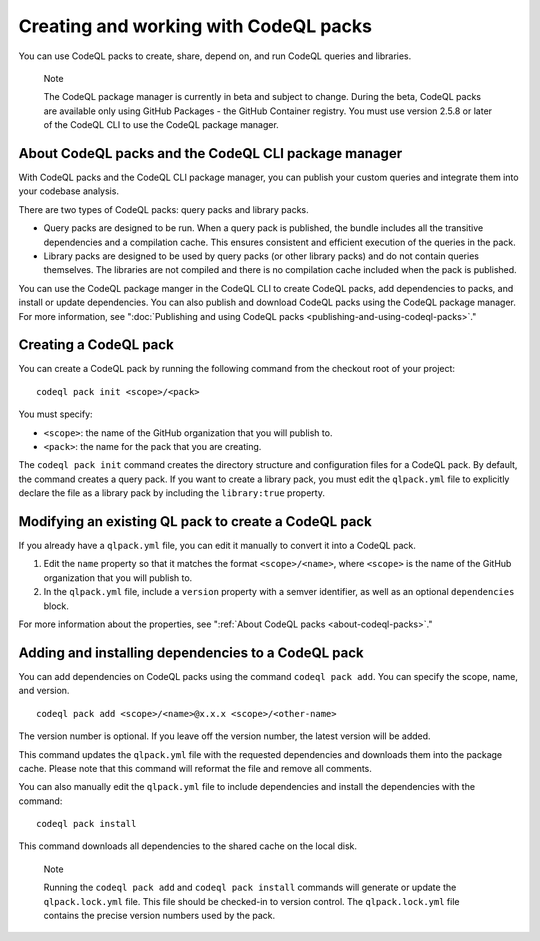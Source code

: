 .. _creating-and-working-with-codeql-packs:

Creating and working with CodeQL packs
======================================

You can use CodeQL packs to create, share, depend on, and run CodeQL queries and libraries.

.. pull-quote::

   Note

   The CodeQL package manager is currently in beta and subject to change. During the beta, CodeQL packs are available only using GitHub Packages - the GitHub Container registry. You must use version 2.5.8 or later of the CodeQL CLI to use the CodeQL package manager.

About CodeQL packs and the CodeQL CLI package manager
-----------------------------------------------------

With CodeQL packs and the CodeQL CLI package manager, you can publish your custom queries and integrate them into your codebase analysis.

There are two types of CodeQL packs: query packs and library packs.

* Query packs are designed to be run. When a query pack is published, the bundle includes all the transitive dependencies and a compilation cache. This ensures consistent and efficient execution of the queries in the pack.
* Library packs are designed to be used by query packs (or other library packs) and do not contain queries themselves. The libraries are not compiled and there is no compilation cache included when the pack is published.

You can use the CodeQL package manger in the CodeQL CLI to create CodeQL packs, add dependencies to packs, and install or update dependencies. You can also publish and download CodeQL packs using the CodeQL package manager. For more information, see ":doc:`Publishing and using CodeQL packs <publishing-and-using-codeql-packs>`."

Creating a CodeQL pack
----------------------------
You can create a CodeQL pack by running the following command from the checkout root of your project:

::

  codeql pack init <scope>/<pack>

You must specify:

- ``<scope>``: the name of the GitHub organization that you will publish to.
- ``<pack>``: the name for the pack that you are creating.

The ``codeql pack init`` command creates the directory structure and configuration files for a CodeQL pack. By default, the command creates a query pack. If you want to create a library pack, you must edit the ``qlpack.yml`` file to explicitly declare the file as a library pack by including the ``library:true`` property.

Modifying an existing QL pack to create a CodeQL pack
-----------------------------------------------------
If you already have a ``qlpack.yml`` file, you can edit it manually to convert it into a CodeQL pack.

#. Edit the ``name`` property so that it matches the format ``<scope>/<name>``, where ``<scope>`` is the name of the GitHub organization that you will publish to.
#. In the ``qlpack.yml`` file, include a ``version`` property with a semver identifier, as well as an optional ``dependencies`` block.

For more information about the properties, see ":ref:`About CodeQL packs <about-codeql-packs>`."

Adding and installing dependencies to a CodeQL pack
---------------------------------------------------
You can add dependencies on CodeQL packs using the command ``codeql pack add``. You can specify the scope, name, and version.

::

  codeql pack add <scope>/<name>@x.x.x <scope>/<other-name>

The version number is optional. If you leave off the version number, the latest version will be added.

This command updates the ``qlpack.yml`` file with the requested dependencies and downloads them into the package cache. Please note that this command will reformat the file and remove all comments.

You can also manually edit the ``qlpack.yml`` file to include dependencies and install the dependencies with the command:

::

  codeql pack install

This command downloads all dependencies to the shared cache on the local disk.

.. pull-quote::

   Note

   Running the ``codeql pack add`` and ``codeql pack install`` commands will generate or update the ``qlpack.lock.yml`` file. This file should be checked-in to version control. The ``qlpack.lock.yml`` file contains the precise version numbers used by the pack.
